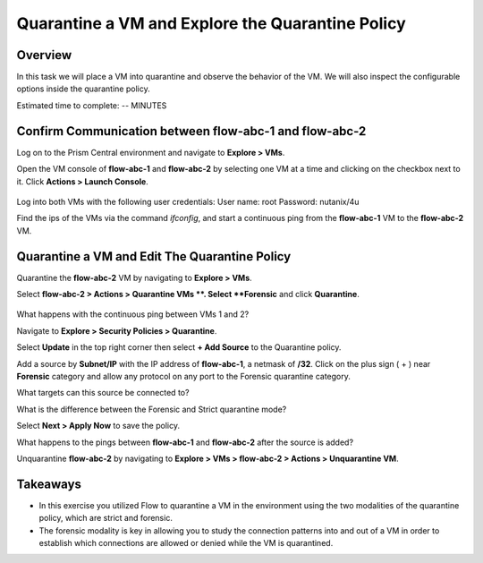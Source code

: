 .. Adding labels to the beginning of your lab is helpful for linking to the lab from other pages
.. _quarantine_VM:

----------------------------------------------------
Quarantine a VM and Explore the Quarantine Policy
----------------------------------------------------

Overview
++++++++
In this task we will place a VM into quarantine and observe the behavior of the VM. We will also inspect the configurable options inside the quarantine policy.

.. note::
Estimated time to complete: -- MINUTES


Confirm Communication between flow-abc-1 and flow-abc-2
+++++++++++++++++++++++++++++++++++++++++++++++++++++++

Log on to the Prism Central environment and navigate to **Explore > VMs**.

Open the VM console of **flow-abc-1** and **flow-abc-2** by selecting one VM at a time and clicking on the checkbox next to it.
Click **Actions > Launch Console**.

.. figure:: images/quarantine_pings.png


Log into both VMs with the following user credentials:
User name: root
Password: nutanix/4u

Find the ips of the VMs via the command *ifconfig*, and start a continuous ping from the **flow-abc-1** VM to the **flow-abc-2** VM.

Quarantine a VM and Edit The Quarantine Policy
+++++++++++++++++++++++++++++++++++++++++++++++

Quarantine the **flow-abc-2** VM by navigating to **Explore > VMs**.

Select **flow-abc-2 > Actions > Quarantine VMs **. Select **Forensic** and click **Quarantine**.

.. figure:: images/select_forensic.png

What happens with the continuous ping between VMs 1 and 2?

Navigate to **Explore > Security Policies > Quarantine**.

Select **Update** in the top right corner then select **+ Add Source** to the Quarantine policy.

Add a source by **Subnet/IP** with the IP address of **flow-abc-1**, a netmask of **/32**. Click on the plus sign ( + ) near **Forensic** category and allow any protocol on any port to the Forensic quarantine category.

What targets can this source be connected to?

What is the difference between the Forensic and Strict quarantine mode?

Select **Next > Apply Now** to save the policy.

What happens to the pings between **flow-abc-1** and **flow-abc-2** after the source is added?

Unquarantine **flow-abc-2** by navigating to **Explore > VMs > flow-abc-2 > Actions > Unquarantine VM**.


Takeaways
+++++++++

- In this exercise you utilized Flow to quarantine a VM in the environment using the two modalities of the quarantine policy, which are strict and forensic.
- The forensic modality is key in allowing you to study the connection patterns into and out of a VM in order to establish which connections are allowed or denied while the VM is quarantined.
